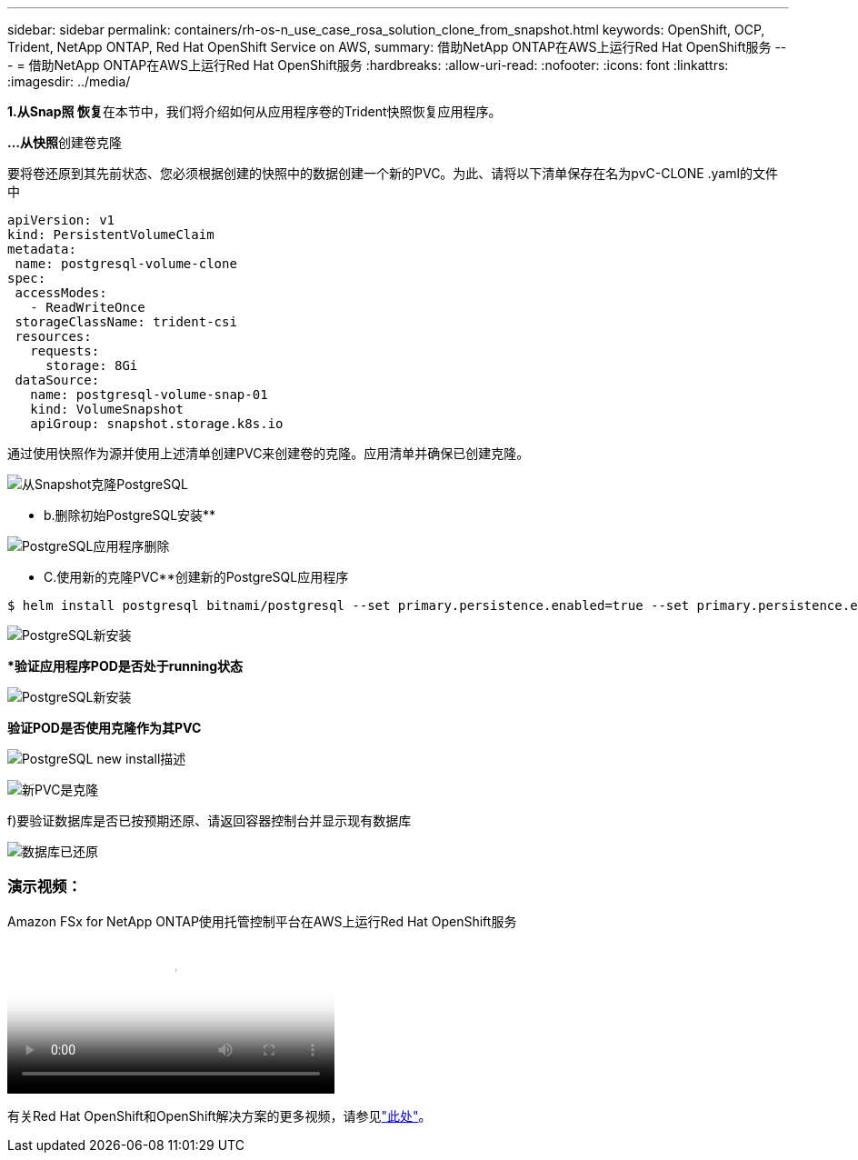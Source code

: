 ---
sidebar: sidebar 
permalink: containers/rh-os-n_use_case_rosa_solution_clone_from_snapshot.html 
keywords: OpenShift, OCP, Trident, NetApp ONTAP, Red Hat OpenShift Service on AWS, 
summary: 借助NetApp ONTAP在AWS上运行Red Hat OpenShift服务 
---
= 借助NetApp ONTAP在AWS上运行Red Hat OpenShift服务
:hardbreaks:
:allow-uri-read: 
:nofooter: 
:icons: font
:linkattrs: 
:imagesdir: ../media/


[role="lead"]
**1.从Snap照 恢复**在本节中，我们将介绍如何从应用程序卷的Trident快照恢复应用程序。

**…从快照**创建卷克隆

要将卷还原到其先前状态、您必须根据创建的快照中的数据创建一个新的PVC。为此、请将以下清单保存在名为pvC-CLONE .yaml的文件中

[source]
----
apiVersion: v1
kind: PersistentVolumeClaim
metadata:
 name: postgresql-volume-clone
spec:
 accessModes:
   - ReadWriteOnce
 storageClassName: trident-csi
 resources:
   requests:
     storage: 8Gi
 dataSource:
   name: postgresql-volume-snap-01
   kind: VolumeSnapshot
   apiGroup: snapshot.storage.k8s.io
----
通过使用快照作为源并使用上述清单创建PVC来创建卷的克隆。应用清单并确保已创建克隆。

image:redhat_openshift_container_rosa_image24.png["从Snapshot克隆PostgreSQL"]

** b.删除初始PostgreSQL安装**

image:redhat_openshift_container_rosa_image25.png["PostgreSQL应用程序删除"]

** C.使用新的克隆PVC**创建新的PostgreSQL应用程序

[source]
----
$ helm install postgresql bitnami/postgresql --set primary.persistence.enabled=true --set primary.persistence.existingClaim=postgresql-volume-clone -n postgresql
----
image:redhat_openshift_container_rosa_image26.png["PostgreSQL新安装"]

***验证应用程序POD是否处于running状态**

image:redhat_openshift_container_rosa_image27.png["PostgreSQL新安装"]

**验证POD是否使用克隆作为其PVC**

image:redhat_openshift_container_rosa_image28.png["PostgreSQL new install描述"]

image:redhat_openshift_container_rosa_image29.png["新PVC是克隆"]

f)要验证数据库是否已按预期还原、请返回容器控制台并显示现有数据库

image:redhat_openshift_container_rosa_image30.png["数据库已还原"]



=== 演示视频：

.Amazon FSx for NetApp ONTAP使用托管控制平台在AWS上运行Red Hat OpenShift服务
video::213061d2-53e6-4762-a68f-b21401519023[panopto,width=360]
有关Red Hat OpenShift和OpenShift解决方案的更多视频，请参见link:https://docs.netapp.com/us-en/netapp-solutions/containers/rh-os-n_videos_and_demos.html["此处"]。
